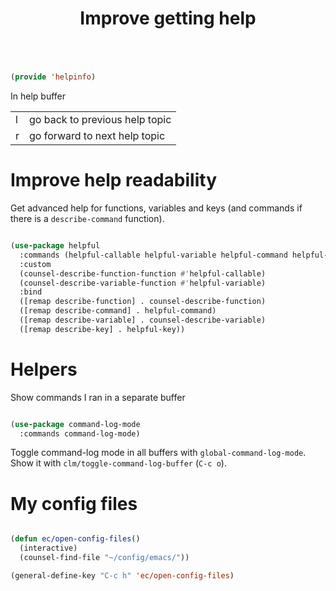 #+TITLE: Improve getting help
#+PROPERTY: header-args:emacs-lisp :tangle ~/.emacs.d/lisp/helpinfo.el

#+begin_src emacs-lisp
  
  (provide 'helpinfo)
  
#+end_src

In help buffer

| l | go back to previous help topic |
| r | go forward to next help topic  |

* Improve help readability

Get advanced help for functions, variables and keys (and commands if there is a ~describe-command~ function).

#+begin_src emacs-lisp
  
  (use-package helpful
    :commands (helpful-callable helpful-variable helpful-command helpful-key)
    :custom
    (counsel-describe-function-function #'helpful-callable)
    (counsel-describe-variable-function #'helpful-variable)
    :bind
    ([remap describe-function] . counsel-describe-function)
    ([remap describe-command] . helpful-command)
    ([remap describe-variable] . counsel-describe-variable)
    ([remap describe-key] . helpful-key))
  
#+end_src

* Helpers

Show commands I ran in a separate buffer

#+begin_src emacs-lisp
  
  (use-package command-log-mode
    :commands command-log-mode)
  
#+end_src

Toggle command-log mode in all buffers with ~global-command-log-mode~. Show it with ~clm/toggle-command-log-buffer~ (~C-c o~).

* My config files

#+begin_src emacs-lisp
  
  (defun ec/open-config-files()
    (interactive)
    (counsel-find-file "~/config/emacs/"))
  
  (general-define-key "C-c h" 'ec/open-config-files)
  
#+end_src
